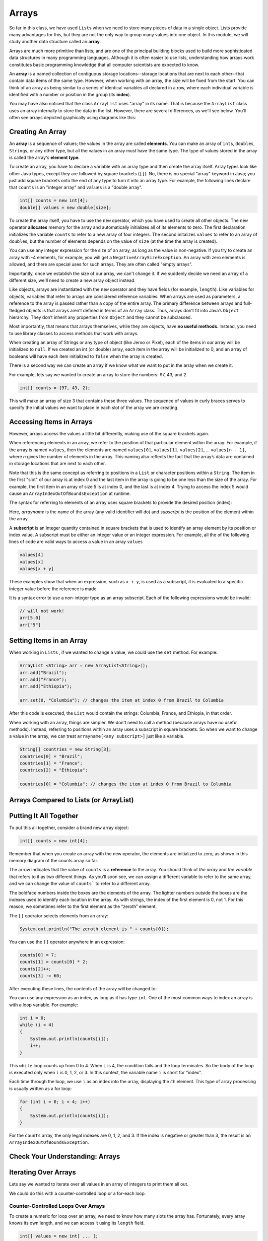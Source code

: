 .. This file is part of the OpenDSA eTextbook project. See
.. http://opendsa.org for more details.
.. Copyright (c) 2012-2020 by the OpenDSA Project Contributors, and
.. distributed under an MIT open source license.

.. avmetadata::
   :author: Molly Domino


Arrays
======

So far in this class, we have used ``List``\ s  when we need to store many
pieces of data in a single object. Lists provide many advantages for this,
but they are not the only way to group many values into one object.
In this module, we will study another data structure called an **array**.

Arrays are much more primitive than lists, and are one of the principal
building blocks used to build more sophisticated data structures in many
programming languages. Although it is often easier to use lists, understanding
how arrays work constitutes basic programming knowledge that all computer
scientists are expected to know.

An **array** is a named collection of contiguous storage locations--storage
locations that are next to each other--that contain data items of the same type.
However, when working with an array, the size will be fixed from the start.
You can think of an array as being similar to a series of identical variables
all declared in a row, where each individual variable is identified with a
number or position in the group (its **index**).

You may have also noticed that the class ``ArrayList`` uses "array" in its
name. That is because the ``ArrayList`` class uses an array internally to
store the data in the list. However, there are several differences, as
we'll see below. You'll often see arrays depicted graphically using
diagrams like this:

.. odsafig:: Images/jjj-array-fig9.1.png
   :align: center

.. raw:: html

   <div class="align-center" style="margin-top:1em;">
   <iframe width="560" height="315" src="https://www.youtube.com/embed/ei_4Nt7XWOw?start=21" title="YouTube video player" frameborder="0" allow="accelerometer; autoplay; clipboard-write; encrypted-media; gyroscope; picture-in-picture" allowfullscreen></iframe>
   </div>


Creating An Array
-----------------

An **array** is a sequence of values; the values in the array are
called **elements**. You can make an array of ``int``\ s, ``double``\ s,
``String``\ s, or any other type, but all the values in an array must have
the same type. The type of values stored in the array is called the
array's **element type**.

To create an array, you have to declare a variable with an array type and
then create the array itself. Array types look like other Java types, except
they are followed by square brackets (``[]``). No, there is no special
"array" keyword in Java; you just add square brackets onto the end of any
type to turn it into an array type. For example, the following
lines declare that ``counts`` is an "integer array" and ``values`` is
a "double array".

.. code-block:: java

   int[] counts = new int[4];
   double[] values = new double[size];

To create the array itself, you have to use the ``new``
operator, which you have used to create all other objects. The ``new``
operator **allocates** memory for the array and automatically initializes
all of its elements to zero.
The first declaration initializes the variable ``counts`` to refer to a new
array of four integers. The second initalizes ``values`` to refer to an
array of ``double``\ s, but the number of elements depends on the value
of ``size`` (at the time the array is created).

You can use any integer expression for the size of an array, as long as the
value is non-negative. If you try to create an array with -4 elements, for
example, you will get a ``NegativeArraySizeException``. An array with zero
elements is allowed, and there are special uses for such arrays. They
are often called "empty arrays".

Importantly, once we establish the size of our array, we can't change it.  If
we suddenly decide we need an array of a different size, we'll need to create
a new array object instead.

Like objects, arrays are instantiated with the ``new`` operator and they have
fields (for example, ``length``).  Like variables for objects, variables that
refer to arrays are considered reference variables. When arrays are used as
parameters, a reference
to the array is passed rather than a copy of the entire array. The
primary difference between arrays and full-fledged objects is that arrays
aren’t defined in terms of an ``Array`` class. Thus, arrays don’t fit into Java’s
``Object`` hierarchy. They don’t inherit any properties from ``Object`` and
they cannot be subclassed.

Most importantly, that means that arrays themselves, while they are objects,
have **no useful methods**. Instead, you need to use library classes to
access methods that work with arrays.

When creating an array of Strings or any type of object (like Jeroo or Pixel),
each of the items in our array will be initialized to ``null``.  If we created
an int (or double) array, each item in the array will be initialized to 0, and
an array of booleans will have each item initialized to ``false`` when the
array is created.

There is a second way we can create an array if we know what we want
to put in the array when we create it.

For example, lets say we wanted to create an array to store the
numbers: 97, 43, and 2.

.. code-block:: java

   int[] counts = {97, 43, 2};

This will make an array of size 3 that contains these three values. The
sequence of values in curly braces serves to specify the initial values we
want to place in each slot of the array we are creating.


Accessing Items in Arrays
-------------------------

However, arrays access the values a little bit differently, making use of the square
brackets again.

When referencing elements in an array, we refer to the position of that
particular element within the array. For example, if the array is
named ``values``, then the elements are named ``values[0]``, ``values[1]``,
``values[2]``, ... ``values[n - 1]``, where *n* gives the number of elements
in the array. This naming also reflects the fact that
the array’s data are contained in storage locations that are next to each
other.

Note that this is the same concept as referring to positions in
a ``List`` or character positions within a ``String``. The item in the
first "slot" of our array is at index 0 and the last item in the array is
going to be one less than the size of the array.  For example,
the first item in an array of size 5 is at index 0, and the last is at
index 4.  Trying to access the index 5 would cause
an ``ArrayIndexOutOfBoundsException`` at runtime.

The syntax for referring to elements of an array uses square brackets to
provide the desired position (index):

.. raw:: html

   <blockquote><i>arrayname</i>[<i>subscript</i>]</blockquote>

Here, *arrayname* is the name of the array (any valid identifier will do) and
*subscript* is the position of the element within the array.

A **subscript** is an integer quantity contained in square brackets that is
used to identify an array element by its position or index value. A subscript
must be either an integer
value or an integer expression.  For example, all the of the following lines
of code are valid ways to access a value in an array ``values``

.. code-block:: java

   values[4]
   values[x]
   values[x + y]

These examples show that when an expression, such as ``x + y``, is used as a
subscript, it is evaluated to a specific integer value before the reference
is made.

It is a syntax error to use a non-integer type as an array subscript. Each
of the following expressions would be invalid:


.. code-block:: java

   // will not work!
   arr[5.0]
   arr["5"]


Setting Items in an Array
-------------------------

When working in ``List``\ s , if we wanted to change a value, we could use
the ``set`` method.  For example:

.. code-block:: java

   ArrayList <String> arr = new ArrayList<String>();
   arr.add("Brazil");
   arr.add("France");
   arr.add("Ethiopia");

   arr.set(0, "Columbia"); // changes the item at index 0 from Brazil to Columbia

After this code is executed, the ``List`` would contain the strings: Columbia,
France, and Ethiopia, in that order.

When working with an array, things are simpler.  We don't need to
call a method (because arrays have no useful methods). Instead,
referring to positions within an array uses a subscript in square
brackets. So when we want to change a value in the array, we can
treat ``arrayname[<any subscript>]`` just like a variable.

.. code-block:: java

   String[] countries = new String[3];
   countries[0] = "Brazil";
   countries[1] = "France";
   countries[2] = "Ethiopia";

   countries[0] = "Columbia"; // changes the item at index 0 from Brazil to Columbia


Arrays Compared to Lists (or ArrayList)
---------------------------------------

.. raw:: html

   <div class="align-center">
   <iframe width="560" height="315" src="https://www.youtube.com/embed/NbYgm0r7u6o" title="YouTube video player" frameborder="0" allow="accelerometer; autoplay; clipboard-write; encrypted-media; gyroscope; picture-in-picture" allowfullscreen></iframe>
   </div>


Putting It All Together
-----------------------

To put this all together, consider a brand new array object:

.. code-block:: java

   int[] counts = new int[4];

Remember that when you create an array with the new operator, the elements are
initialized to zero, as shown in this memory diagram of the counts array so far.

.. odsafig:: Images/thinkjava2_016.png
   :align: center

The arrow indicates that the value of ``counts`` is a **reference** to the array.
You should think of *the array* and *the variable* that refers to it as two
different things. As you’ll soon see, we can assign a different variable to
refer to the same array, and we can change the value of ``counts``` to refer
to a different array.

The boldface numbers inside the boxes are the elements of the array. The
lighter numbers outside the boxes are the indexes used to identify each
location in the array. As with strings, the index of the first element
is 0, not 1. For this reason, we sometimes refer to the first element
as the “zeroth” element.

The ``[]`` operator selects elements from an array:

.. code-block:: java

   System.out.println("The zeroth element is " + counts[0]);

You can use the ``[]`` operator anywhere in an expression:

.. code-block:: java

   counts[0] = 7;
   counts[1] = counts[0] * 2;
   counts[2]++;
   counts[3] -= 60;

After executing these lines, the contents of the array will be changed to:

.. odsafig:: Images/thinkjava2_017.png
   :align: center

You can use any expression as an index, as long as it has type ``int``. One
of the most common ways to index an array is with a loop variable. For
example:

.. code-block:: java

   int i = 0;
   while (i < 4)
   {
       System.out.println(counts[i]);
       i++;
   }

This ``while`` loop counts up from 0 to 4. When ``i`` is 4, the condition
fails and the loop terminates. So the body of the loop is executed only
when ``i`` is 0, 1, 2, or 3. In this context, the variable name ``i`` is
short for "index".

Each time through the loop, we use ``i`` as an index into the array,
displaying the *i*\ th element. This type of array processing is usually
written as a for loop:

.. code-block:: java

   for (int i = 0; i < 4; i++)
   {
       System.out.println(counts[i]);
   }

For the ``counts`` array, the only legal indexes are 0, 1, 2, and 3. If the
index is negative or greater than 3, the result is
an ``ArrayIndexOutOfBoundsException``.

.. raw:: html

   <div class="align-center">
   <iframe width="560" height="315" src="https://www.youtube.com/embed/1hUUsuDfmSw?start=40" title="YouTube video player" frameborder="0" allow="accelerometer; autoplay; clipboard-write; encrypted-media; gyroscope; picture-in-picture" allowfullscreen></iframe>
   </div>


Check Your Understanding: Arrays
--------------------------------

.. avembed:: Exercises/IntroToSoftwareDesign/Week10Quiz1Summ.html ka
   :long_name: Arrays


Iterating Over Arrays
---------------------

Lets say we wanted to iterate over all values in an array of integers to
print them all out.

We could do this with a counter-controlled loop or a for-each loop.


Counter-Controlled Loops Over Arrays
~~~~~~~~~~~~~~~~~~~~~~~~~~~~~~~~~~~~

To create a numeric for loop over an array, we need to know how many slots
the array has. Fortunately, every array knows its own length, and we can
access it using its ``length`` field.


.. code-block:: java

   int[] values = new int[ ... ];

   for (int i = 0; i < values.length; i++)
   {
       values[i] = 2 * i;
   }

Notice here that we use ``values.length`` to  access the array's length. Unlike
most other objects where you would use a method, arrays have no useful methods
and provide their length in a special **read-only** field called ``length``.
Don't get this confused with the ``length()`` method on strings or the
``size()`` method on lists--it is just a field, so you never include
parentheses after the field name.
Remember that since the size of an array can't be changed once it has been
created, you cannot assign a value to the ``length`` field of the array--it
is read-only.

To summarize this numeric for loop:

* The first subscript we want to use is at postion 0, so we create a new
  variable called ``i`` and initialize it to 0.
* Our last subscript position is one less than the length of the array.  This
  means we should stop when our counter is no longer less than the length of
  the array.  Thus, our loop condition is ``i < values.length``.
* We want to go through every index in the array so we write ``i++``
  for the update step to increment ``i`` by one each time the loop repeats.

When working with both ``List``\ s  and arrays, it's very easy to mix up when
to use the ``size()`` method and when to use ``length``.  Equally tricky is
that when accessing the length of a String variable, we'd use
the *method* ``length()``.

.. code-block:: java

   String[] words = new String[3];
   int x = words.length;   // x is set to 3

   String str = "Hello";
   int y = str.length();   // y is set to 5

   List<String> moreWords = new ArrayList<>();
   int z = moreWords.size();  // z is set to 0

Be sure to keep careful track of what type of data you're working with so
you can access its length correctly.


For-Each Loops Over Arrays
~~~~~~~~~~~~~~~~~~~~~~~~~~

For-each loops over arrays work exactly the same as with  lists or
other structures:

.. code-block:: java

   String[] coffees = {"Espresso", "Mocha", "Decaf", "Americano"};

   for (String coffee : coffees)
   {
       System.out.println(coffee);
   }

However, there are two critical differences compared to a numeric
for loop:

1. You do not have access to the current position or subscript value
   inside your loop, so you cannot use it in any computations inside
   the loop.
2. You can only access each value stored in the array, but cannot change
   the values stored in the array. The loop variable (for example, ``coffee``
   in this loop) is a local variable inside the loop. While you can assign
   a new value to the variable, that will not affect the array itself, or
   the contents of the array.

For-each loops have many advantages, since they are short to write and
near bullet-proof in terms of making mistakes with management of the
index/position or condition, making it nearly impossible to write infinite
loops. However, these advantages do come with limitations. Fortunately,
Arrays naturally support either style of for loop, so use the style that
best fits your needs.


Check Your Understanding: Iterating with Arrays
-----------------------------------------------

.. avembed:: Exercises/IntroToSoftwareDesign/Week10Quiz2Summ.html ka
   :long_name: Iterating with Arrays


Initializing Array Contents
---------------------------

As mentioned above, when a new array object is created, it is automatically
initialized. Normally, values are initialized to zero, false, or ``null``,
depending on what is appropriate for the array's element type.

However, what if you do not want an array of all zeroes or ``null``\ s?
As you've seen, you can explicitly list out your own initial values:

.. code-block:: java

   String[] coffees = {"Espresso", "Mocha", "Decaf", "Americano"};

This is great for small arrays or situations where it is convenient to
write out all the values. However, what if you have an array with 100 slots?
Or 1,000 slots?

For example, what if you want to initialize all of the pixels in a large image
to be blue?

If you have an array you want to initialize to something other than
zeroes or ``null``\ s, just use a numeric for loop to iterate over all
slots in the array, and use an assignment statement to set values as
needed. For example, to initialize an array of 100 integers to the values
0-99:

.. code-block:: java

   int[] values = new int[100];

   for (int i = 0; i < values.length; i++)
   {
       values[i] = i;
   }


Printing Arrays
---------------

You can use ``println()`` to display an array, but it probably doesn’t do what
you would like. For example, say you print an array like this:

.. code-block:: java

   int[] values = {1, 2, 3, 4};
   System.out.println(values);

The output is something like this:

.. raw:: html

   <pre>
   [I@bf3f7e0
   </pre>

The bracket indicates that the value is an array, I stands for "integer", and
the rest represents the address of the array in memory.

If we want to display the elements of the array, we can do it ourselves:

.. code-block:: java

   public void printArray(int[] values)
   {
       System.out.print("[" + values[0]);
       for (int i = 1; i < values.length; i++)
       {
           System.out.print(", " + values[i]);
       }
       System.out.println("]");
   }

Given the previous array, the output of ``printArray()`` is as follows:

.. raw:: html

   <pre>
   [1, 2, 3, 4]
   </pre>

Fortunately, the Java library already includes a class, ``java.util.Arrays``,
that provides methods for working with arrays. One of them, ``toString()``,
returns a string representation of an array. Remember that arrays **do not
provide useful methods themselves**, but this utility class does provide
them for you. After importing ``Arrays``, we can invoke ``toString()`` like this:

.. code-block:: java

   System.out.println(Arrays.toString(values));

And the output is shown here:

.. raw:: html

   <pre>
   [1, 2, 3, 4]
   </pre>

Notice that ``Arrays.toString()`` uses square brackets around the elements
of the array, and produces output that looks the same as the ``toString()``
method for ``List`` objects.


Copying Array Variables
-----------------------

Array variables contain references to arrays. When you make an assignment to
an array variable, it simply copies the reference. But it doesn’t copy the
array itself. For example:

.. code-block:: java

   double[] a = new double[3];
   double[] b = a;

These statements create an array of three ``double``\ s and make two different
variables refer to it.

.. odsafig:: Images/thinkjava2_018.png
   :align: center

Any changes made through either variable will be seen by the other. For
example, if we set ``a[0] = 17.0;``, and then display ``b[0]``, the result
is ``17.0``. Because ``a`` and ``b`` are different names for the same thing,
they are sometimes called **aliases**.

If you actually want to copy the array, not just the reference, you have to
create a new array and copy the elements from one to the other, like this:

.. code-block:: java

   double[] b = new double[3];
   for (int i = 0; i < 3; i++)
   {
       b[i] = a[i];
   }

``java.util.Arrays`` provides a method named ``copyOf()`` that performs this
task for you. So you can replace the previous code with one line:

.. code-block:: java

   double[] b = Arrays.copyOf(a, 3);

The second parameter is the number of elements you want to copy,
so ``copyOf()`` can also be used to copy part of an array. After invoking
``Arrays.copyOf()`` in this way, the two variables would end up in the
following state:

.. odsafig:: Images/thinkjava2_019.png
   :align: center

The examples so far work only if the array has three elements. It is better
to generalize the code to work with arrays of any size. We can do that by
replacing the magic number, 3, with ``a.length``:

.. code-block:: java

   double[] b = new double[a.length];
   for (int i = 0; i < a.length; i++)
   {
       b[i] = a[i];
   }

The last time the loop gets executed, ``i`` is ``a.length - 1``, which is
the index of the last element. When ``i`` is equal to ``a.length``, the
condition fails and the body is not executed--which is a good thing, because
trying to access ``a[a.length]`` would throw an exception.

Of course, we can replace the loop altogether by using ``Arrays.copyOf()``
and ``a.length`` for the second argument. The following line produces
the same result shown above:

.. code-block:: java

   double[] b = Arrays.copyOf(a, a.length);

The ``Arrays`` class provides many other useful methods
like ``Arrays.compare()``, ``Arrays.equals()``, ``Arrays.fill()``,
and ``Arrays.sort``. Take a moment to read the documentation by searching
the web for ``java.util.Arrays``.

.. raw:: html

   <div class="align-center">
   <iframe width="560" height="315" src="https://www.youtube.com/embed/GQWbUdb4d58?start=46" title="YouTube video player" frameborder="0" allow="accelerometer; autoplay; clipboard-write; encrypted-media; gyroscope; picture-in-picture" allowfullscreen></iframe>
   </div>


Naming Array Variables
----------------------

Picking names for array variables can be tricky. For example, consider
this array.

.. code-block:: java

   String[] words = {"loop", "array", "method", "class"};

Here, we have chosen a plural name, which is the most common pattern
in naming arrays. Use a plural name when you most often refer to the
whole array as an object, and want to give it a name that represents
the entire collection of values as a whole. This aids readability when
writing loops, passing the array as a parameter to other methods, and
so on, since the plural name serves as a reminder that the array is
a whole group of values combined into one object.

However, there are other situations where you may instead primarily
focus on individual slots within the array, rather than on the array
itself. If code primarily involves working with just a single array
slot, then a singular name can be more useful. For example, if we
have an array of words, but we most often think about referring to
"word 1" in the array, or "word 3" in the array, or "word 0" in the
array, then naming the array ``word`` instead of ``words`` would
allow us to use subscript expressions like ``word[1]`` or ``word[3]``
or ``word[0]``. Since this pattern exactly matches the natural phrasing
we would use when talking about a single value within an array, sometimes
it is a better choice.

In practice, you will make a judgement call about which is a better
fit for your situation. When in doubt, use a plural name, since that
is more common and avoids misleading impressions even if there are some
uses of the name where a singular name would be a better fit.


Applying Arrays in a Problem
----------------------------

This video discusses a "Web-Analyzer" project and discusses how arrays
could be used in this type of problem.  You don't need to worry too much
about what this project does or how it works, or about completing the
exercise given in the video.  It is just a more detailed example used to
explain arrays and how they might be used in a problem.

.. raw:: html

   <div class="align-center">
   <iframe width="560" height="315" src="https://www.youtube.com/embed/xs9HnwBAg14?start=96&end=755" title="YouTube video player" frameborder="0" allow="accelerometer; autoplay; clipboard-write; encrypted-media; gyroscope; picture-in-picture" allowfullscreen></iframe>
   </div>


Syntax Practice 10
------------------

.. extrtoolembed:: 'Syntax Practice 10'
   :workout_id: 1525


Programming Practice 10
-----------------------

.. extrtoolembed:: 'Programming Practice 10'
   :workout_id: 1526


Check Your Understanding
--------------------------------------------------

.. avembed:: Exercises/IntroToSoftwareDesign/Week10ReadingQuizSumm.html ka
   :long_name: Arrays Review
